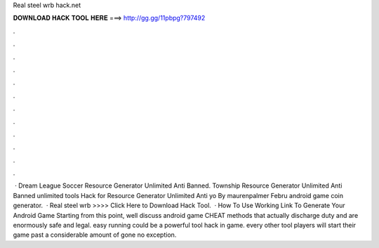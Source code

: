 Real steel wrb hack.net

𝐃𝐎𝐖𝐍𝐋𝐎𝐀𝐃 𝐇𝐀𝐂𝐊 𝐓𝐎𝐎𝐋 𝐇𝐄𝐑𝐄 ===> http://gg.gg/11pbpg?797492

.

.

.

.

.

.

.

.

.

.

.

.

 · Dream League Soccer  Resource Generator Unlimited Anti Banned. Township  Resource Generator Unlimited Anti Banned unlimited tools Hack for Resource Generator Unlimited Anti  yo By maurenpalmer Febru android game coin generator.  · Real steel wrb  >>>> Click Here to Download Hack Tool.  · How To Use  Working Link To Generate Your Android Game Starting from this point, well discuss android game CHEAT methods that actually discharge duty and are enormously safe and legal. easy running could be a powerful tool hack in game. every other tool players will start their game past a considerable amount of gone no exception.